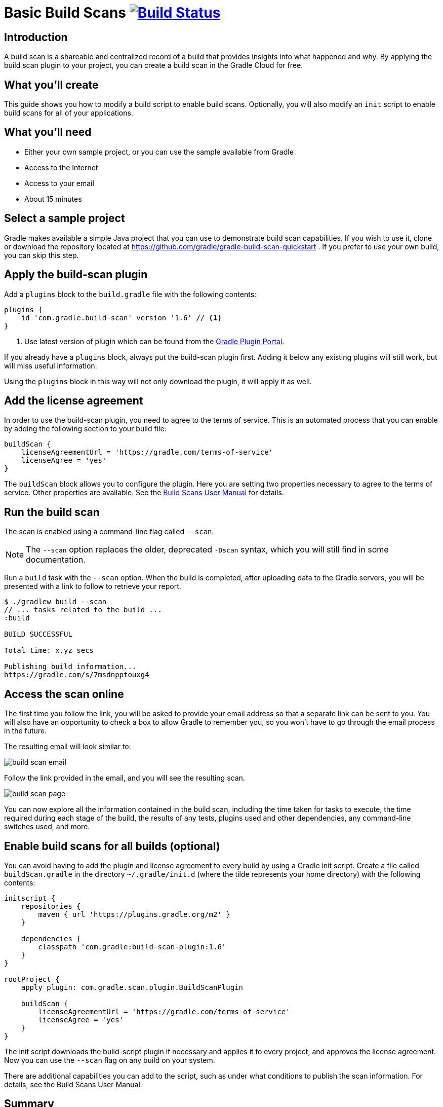= Basic Build Scans image:https://travis-ci.org/{repo-path}.svg?branch=master["Build Status", link="https://travis-ci.org/{repo-path}"]

== Introduction

A build scan is a shareable and centralized record of a build that provides insights into what happened and why. By applying the build scan plugin to your project, you can create a build scan in the Gradle Cloud for free.

== What you'll create

This guide shows you how to modify a build script to enable build scans. Optionally, you will also modify an `init` script to enable build scans for all of your applications.

== What you'll need

* Either your own sample project, or you can use the sample available from Gradle
* Access to the Internet
* Access to your email
* About 15 minutes

== Select a sample project

Gradle makes available a simple Java project that you can use to demonstrate build scan capabilities. If you wish to use it, clone or download the repository located at https://github.com/gradle/gradle-build-scan-quickstart . If you prefer to use your own build, you can skip this step.

== Apply the build-scan plugin

Add a `plugins` block to the `build.gradle` file with the following contents:

[source, groovy]
----
plugins {
    id 'com.gradle.build-scan' version '1.6' // <1>
}
----
<1> Use latest version of plugin which can be found from the https://plugins.gradle.org/plugin/com.gradle.build-scan[Gradle Plugin Portal].

If you already have a `plugins` block, always put the build-scan plugin first. Adding it below any existing plugins will still work, but will miss useful information.

Using the `plugins` block in this way will not only download the plugin, it will apply it as well.

== Add the license agreement

In order to use the build-scan plugin, you need to agree to the terms of service. This is an automated process that you can enable by adding the following section to your build file:

[source,groovy]
----
buildScan {
    licenseAgreementUrl = 'https://gradle.com/terms-of-service'
    licenseAgree = 'yes'
}
----

The `buildScan` block allows you to configure the plugin. Here you are setting two properties necessary to agree to the terms of service. Other properties are available. See the https://docs.gradle.com/scans/[Build Scans User Manual] for details.

== Run the build scan

The scan is enabled using a command-line flag called `--scan`.

NOTE: The `--scan` option replaces the older, deprecated `-Dscan` syntax, which you will still find in some documentation.

Run a `build` task with the `--scan` option. When the build is completed, after uploading data to the Gradle servers, you will be presented with a link to follow to retrieve your report.

----
$ ./gradlew build --scan
// ... tasks related to the build ...
:build

BUILD SUCCESSFUL

Total time: x.yz secs

Publishing build information...
https://gradle.com/s/7msdnpptouxg4
----

== Access the scan online

The first time you follow the link, you will be asked to provide your email address so that a separate link can be sent to you. You will also have an opportunity to check a box to allow Gradle to remember you, so you won't have to go through the email process in the future.

The resulting email will look similar to:

image::build_scan_email.png[]

Follow the link provided in the email, and you will see the resulting scan.

image::build_scan_page.png[]

You can now explore all the information contained in the build scan, including the time taken for tasks to execute, the time required during each stage of the build, the results of any tests, plugins used and other dependencies, any command-line switches used, and more.

== Enable build scans for all builds (optional)

You can avoid having to add the plugin and license agreement to every build by using a Gradle init script. Create a file called `buildScan.gradle` in the directory `~/.gradle/init.d` (where the tilde represents your home directory) with the following contents:

[source, groovy]
----
initscript {
    repositories {
        maven { url 'https://plugins.gradle.org/m2' }
    }

    dependencies {
        classpath 'com.gradle:build-scan-plugin:1.6'
    }
}

rootProject {
    apply plugin: com.gradle.scan.plugin.BuildScanPlugin

    buildScan {
        licenseAgreementUrl = 'https://gradle.com/terms-of-service'
        licenseAgree = 'yes'
    }
}
----

The init script downloads the build-script plugin if necessary and applies it to every project, and approves the license agreement. Now you can use the `--scan` flag on any build on your system.

There are additional capabilities you can add to the script, such as under what conditions to publish the scan information. For details, see the Build Scans User Manual.

== Summary

In this guide, you learned how to:

* Add the build-scan plugin to your build
* Add a `buildScan` block to agree to the terms of service
* Generate a build scan
* View the build scan information online
* Create an init script to enable scans for all builds

== Next Steps

Additional information can be found in the https://docs.gradle.com/scans/[Build Scans User Manual].
